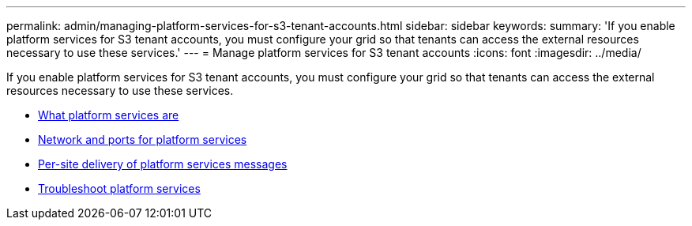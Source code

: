 ---
permalink: admin/managing-platform-services-for-s3-tenant-accounts.html
sidebar: sidebar
keywords:
summary: 'If you enable platform services for S3 tenant accounts, you must configure your grid so that tenants can access the external resources necessary to use these services.'
---
= Manage platform services for S3 tenant accounts
:icons: font
:imagesdir: ../media/

[.lead]
If you enable platform services for S3 tenant accounts, you must configure your grid so that tenants can access the external resources necessary to use these services.

* xref:what-platform-services-are.adoc[What platform services are]
* xref:networking-and-ports-for-platform-services.adoc[Network and ports for platform services]
* xref:per-site-delivery-of-platform-services-messages.adoc[Per-site delivery of platform services messages]
* xref:troubleshooting-platform-services.adoc[Troubleshoot platform services]
